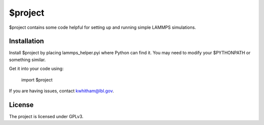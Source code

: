 $project
========

$project contains some code helpful for setting up and running simple LAMMPS simulations.

Installation
------------

Install $project by placing lammps_helper.pyi where Python can find it. You may need to modify your $PYTHONPATH or something similar.

Get it into your code using:

    import $project

If you are having issues, contact kwhitham@lbl.gov.

License
-------

The project is licensed under GPLv3.
